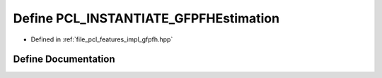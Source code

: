 .. _exhale_define_gfpfh_8hpp_1ae8bf71a74e4ac92ab0470ebda1d8e6ec:

Define PCL_INSTANTIATE_GFPFHEstimation
======================================

- Defined in :ref:`file_pcl_features_impl_gfpfh.hpp`


Define Documentation
--------------------


.. doxygendefine:: PCL_INSTANTIATE_GFPFHEstimation
